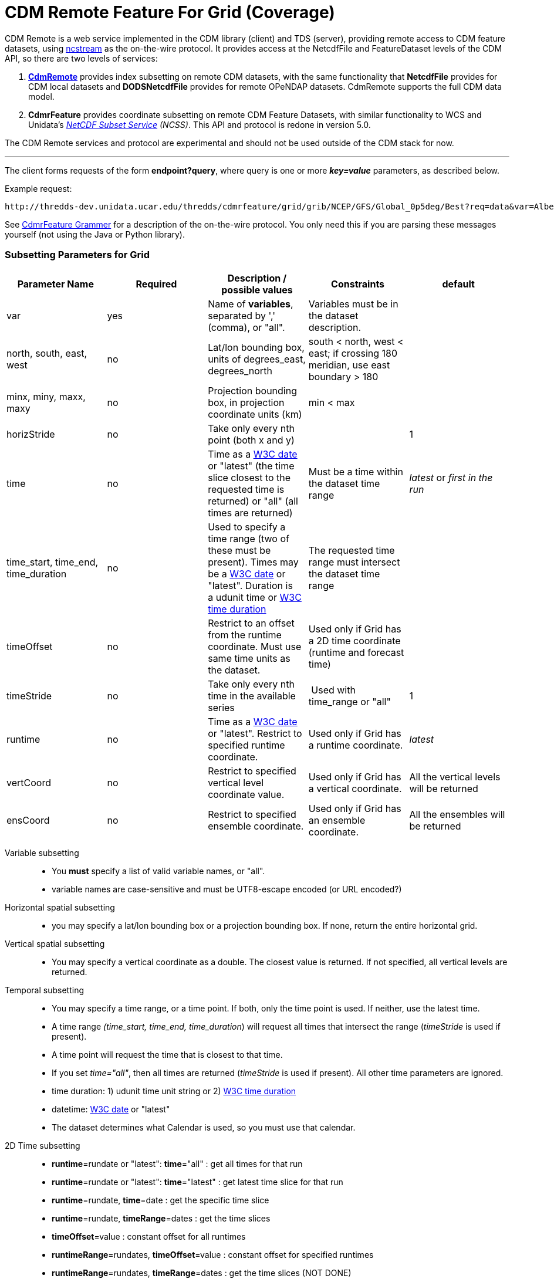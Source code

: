 = CDM Remote Feature For Grid (Coverage)
:linkcss:
:stylesheet: ../../cdm.css
:w3cDate: http://www.unidata.ucar.edu/software/thredds/v5.0/tds/reference/services/NetcdfSubsetServiceReference.html#W3Cdate
:w3cDuration: http://www.unidata.ucar.edu/software/thredds/v5.0/tds/reference/services/NetcdfSubsetServiceReference.html#W3Cduration

CDM Remote is a web service implemented in the CDM library (client) and TDS (server), providing remote access to CDM feature datasets, using
link:NcStream.html[ncstream] as the on-the-wire protocol. It provides access at the NetcdfFile and FeatureDataset levels of the CDM API, so there are
two levels of services:

1.  *link:CdmRemote.html[CdmRemote]* provides index subsetting on remote CDM datasets, with the same functionality that *NetcdfFile* provides for
CDM local datasets and *DODSNetcdfFile* provides for remote OPeNDAP datasets. CdmRemote supports the full CDM data model.
2.  *CdmrFeature* provides coordinate subsetting on remote CDM Feature Datasets, with similar functionality to WCS and
Unidata's link:../../../tds/reference/services/NetcdfSubsetServiceReference.html[_NetCDF Subset Service_] __(NCSS)__. This API and protocol is redone
in version 5.0.

The CDM Remote services and protocol are experimental and should not be used outside of the CDM stack for now.

'''''

The client forms requests of the form **endpoint?query**, where query is one or more *_key=value_* parameters, as described below.

Example request:

---------------------------
http://thredds-dev.unidata.ucar.edu/thredds/cdmrfeature/grid/grib/NCEP/GFS/Global_0p5deg/Best?req=data&var=Albedo_surface_Mixed_intervals_Average
---------------------------

See link:CdmrfGrammer.adoc[CdmrFeature Grammer] for a description of the on-the-wire protocol.
You only need this if you are parsing these messages yourself (not using the Java or Python  library).

=== Subsetting Parameters for Grid

[width="100%",cols="20%,20%,20%,20%,20%",options="header",]
|=====================================================================================================================================================
|Parameter Name |Required  |Description / possible values                               |Constraints                                   |default
|var            |yes       |Name of **variables**, separated by ',' (comma), or "all".  |Variables must be in the dataset description. |
|north, south, east, west |no |Lat/lon bounding box, units of degrees_east, degrees_north a| south < north, west < east; if crossing 180 meridian, use east boundary > 180  |
|minx, miny, maxx, maxy |no |Projection bounding box, in projection coordinate units (km) |min < max |
|horizStride |no |Take only every nth point (both x and y) |  |1
|time |no a| Time as a link:{w3cDate}[W3C date] or "latest" (the time slice closest to the requested time is returned) or "all" (all times are returned) |Must be a time within the dataset time range |_latest_ or _first in the run_
|time_start, time_end, time_duration |no |Used to specify a time range (two of these must be present). Times may be a link:#W3Cdate[W3C date] or "latest". Duration is a udunit time or link:{w3cDuration}[W3C time duration] |The requested time range must intersect the dataset time range |
|timeOffset |no | Restrict to an offset from the runtime coordinate. Must use same time units as the dataset.  |Used only if Grid has a 2D time coordinate (runtime and forecast time) |
|timeStride |no |Take only every nth time in the available series | Used with time_range or "all" | 1
|runtime |no |Time as a link:{w3cDate}[W3C date] or "latest". Restrict to specified runtime coordinate. |Used only if Grid has a runtime coordinate. | _latest_
|vertCoord |no |Restrict to specified vertical level coordinate value. |Used only if Grid has a vertical coordinate. |All the vertical levels will be returned
|ensCoord |no |Restrict to specified ensemble coordinate. |Used only if Grid has an ensemble coordinate. |All the ensembles will be returned
|=====================================================================================================================================================

Variable subsetting::

* You *must* specify a list of valid variable names, or "all".
* variable names are case-sensitive and must be UTF8-escape encoded (or URL encoded?)

Horizontal spatial subsetting::

* you may specify a lat/lon bounding box or a projection bounding box. If none, return the entire horizontal grid.

Vertical spatial subsetting::

* You may specify a vertical coordinate as a double. The closest value is returned. If not specified, all vertical levels are returned.

Temporal subsetting::

* You may specify a time range, or a time point. If both, only the time point is used. If neither, use the latest time.
* A time range __(time_start, time_end, time_duration__) will request all times that intersect the range (__timeStride__ is used if present).
* A time point will request the time that is closest to that time.
* If you set __time="all"__, then all times are returned (__timeStride__ is used if present). All other time parameters are ignored.
* time duration: 1) udunit time unit string or 2) link:{w3cDuration}[W3C time duration]
* datetime: link:{w3cDate}[W3C date] or "latest"
* The dataset determines what Calendar is used, so you must use that calendar.

2D Time subsetting::

* *runtime*=rundate or "latest": *time*="all" : get all times for that run
* *runtime*=rundate or "latest": *time*="latest" : get latest time slice for that run
* *runtime*=rundate, *time*=date : get the specific time slice
* *runtime*=rundate, *timeRange*=dates : get the time slices
* *timeOffset*=value : constant offset for all runtimes
* *runtimeRange*=rundates, *timeOffset*=value : constant offset for specified runtimes
* *runtimeRange*=rundates, **timeRange**=dates : get the time slices (NOT DONE)
* *time*=date : constant forecast (NOT DONE)
* the default for *time* for 2D datasest is _first in the run_
**  no time params: use first time period of the latest run
**  runtime only: use first time period of the closest run
**  time only: use closest time period of Best
**  time range: intersect time range of Best

Interval coordinate::

* If the coordinate is an _interval coordinate_ (common for vertical or time coordinates), it has a lower and upper bound, eg (2.0-10.0).
* The request is still made with a single value. The interval that contains the requested value is used.
* If the requested value is contained in more than one interval, the midpoint of the interval is calculated, and the closest midpoint to the requested
value is used.

'''''

image:../../nc.gif[image] This document was last updated April 2015

 
